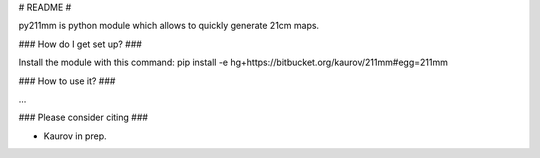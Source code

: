# README #

py211mm is python module which allows to quickly generate 21cm maps.

### How do I get set up? ###

Install the module with this command:
pip install -e hg+https://bitbucket.org/kaurov/211mm#egg=211mm

### How to use it? ###

...

### Please consider citing ###

* Kaurov in prep.

